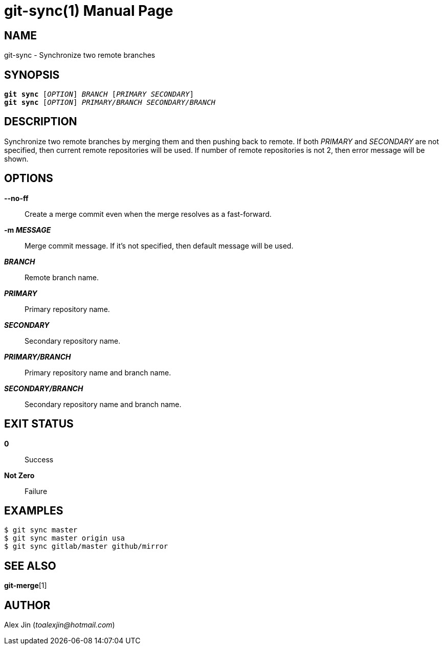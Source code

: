 git-sync(1)
===========
:doctype: manpage
:man manual: Git Manual
:page-layout: base

NAME
----
git-sync - Synchronize two remote branches

SYNOPSIS
--------
[verse]
*git sync* ['OPTION'] 'BRANCH' ['PRIMARY' 'SECONDARY']
*git sync* ['OPTION'] 'PRIMARY/BRANCH' 'SECONDARY/BRANCH'

DESCRIPTION
-----------
Synchronize two remote branches by merging them and then pushing
back to remote. If both 'PRIMARY' and 'SECONDARY' are not specified,
then current remote repositories will be used. If number of remote
repositories is not 2, then error message will be shown.

OPTIONS
-------
*--no-ff*::
	Create a merge commit even when the merge resolves as a fast-forward.

*-m 'MESSAGE'*::
	Merge commit message. If it's not specified, then default message will be used.

*'BRANCH'*::
	Remote branch name.

*'PRIMARY'*::
	Primary repository name.

*'SECONDARY'*::
	Secondary repository name.

*'PRIMARY/BRANCH'*::
	Primary repository name and branch name.

*'SECONDARY/BRANCH'*::
	Secondary repository name and branch name.

EXIT STATUS
-----------
*0*::
	Success

*Not Zero*::
	Failure

EXAMPLES
--------

-----------------
$ git sync master
$ git sync master origin usa
$ git sync gitlab/master github/mirror
-----------------

SEE ALSO
--------
*git-merge*[1]

AUTHOR
------
Alex Jin ('toalexjin@hotmail.com')


